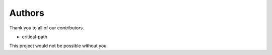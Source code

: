 Authors
=============

Thank you to all of our contributors.

- critical-path

This project would not be possible without you.